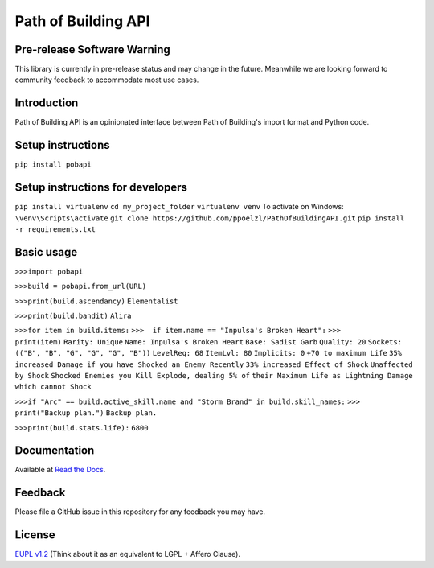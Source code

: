 Path of Building API
====================

Pre-release Software Warning
----------------------------

This library is currently in pre-release status and may change in the future.
Meanwhile we are looking forward to community feedback to accommodate most use cases.

Introduction
------------

Path of Building API is an opinionated interface between Path of Building's import format and Python code.

Setup instructions
------------------

``pip install pobapi``

Setup instructions for developers
---------------------------------
``pip install virtualenv``
``cd my_project_folder``
``virtualenv venv``
To activate on Windows:
``\venv\Scripts\activate``
``git clone https://github.com/ppoelzl/PathOfBuildingAPI.git``
``pip install -r requirements.txt``

Basic usage
-----------

``>>>import pobapi``

``>>>build = pobapi.from_url(URL)``

``>>>print(build.ascendancy)``
``Elementalist``

``>>>print(build.bandit)``
``Alira``

``>>>for item in build.items:``
``>>>  if item.name == "Inpulsa's Broken Heart":``
``>>>        print(item)``
``Rarity: Unique``
``Name: Inpulsa's Broken Heart``
``Base: Sadist Garb``
``Quality: 20``
``Sockets: (("B", "B", "G", "G", "G", "B"))``
``LevelReq: 68``
``ItemLvl: 80``
``Implicits: 0``
``+70 to maximum Life``
``35% increased Damage if you have Shocked an Enemy Recently``
``33% increased Effect of Shock``
``Unaffected by Shock``
``Shocked Enemies you Kill Explode, dealing 5% of``
``their Maximum Life as Lightning Damage which cannot Shock``

``>>>if "Arc" == build.active_skill.name and "Storm Brand" in build.skill_names:``
``>>>    print("Backup plan.")``
``Backup plan.``

``>>>print(build.stats.life):``
``6800``

Documentation
-------------

Available at `Read the Docs <https://pobapi.readthedocs.io>`_.

Feedback
--------

Please file a GitHub issue in this repository for any feedback you may have.

License
-------

`EUPL v1.2 <https://eupl.eu/>`_ (Think about it as an equivalent to LGPL + Affero Clause).

